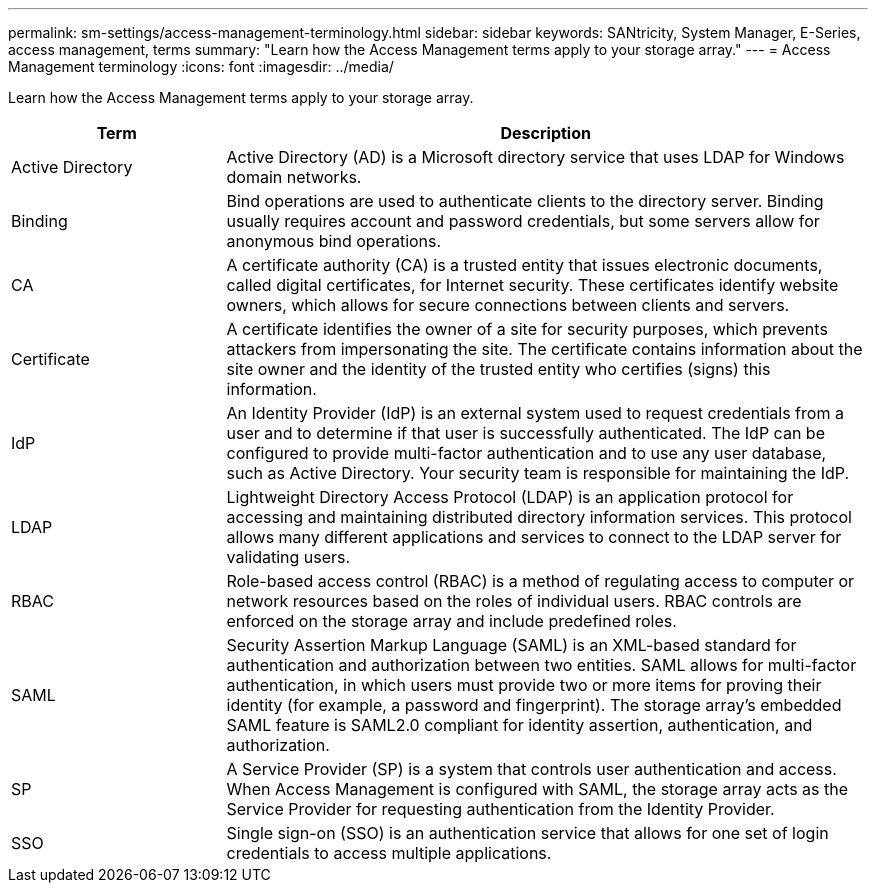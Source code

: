 ---
permalink: sm-settings/access-management-terminology.html
sidebar: sidebar
keywords: SANtricity, System Manager, E-Series, access management, terms
summary: "Learn how the Access Management terms apply to your storage array."
---
= Access Management terminology
:icons: font
:imagesdir: ../media/

[.lead]
Learn how the Access Management terms apply to your storage array.

[cols="25h,~",options="header"]
|===
| Term| Description
a|
Active Directory
a|
Active Directory (AD) is a Microsoft directory service that uses LDAP for Windows domain networks.
a|
Binding
a|
Bind operations are used to authenticate clients to the directory server. Binding usually requires account and password credentials, but some servers allow for anonymous bind operations.
a|
CA
a|
A certificate authority (CA) is a trusted entity that issues electronic documents, called digital certificates, for Internet security. These certificates identify website owners, which allows for secure connections between clients and servers.
a|
Certificate
a|
A certificate identifies the owner of a site for security purposes, which prevents attackers from impersonating the site. The certificate contains information about the site owner and the identity of the trusted entity who certifies (signs) this information.
a|
IdP
a|
An Identity Provider (IdP) is an external system used to request credentials from a user and to determine if that user is successfully authenticated. The IdP can be configured to provide multi-factor authentication and to use any user database, such as Active Directory. Your security team is responsible for maintaining the IdP.
a|
LDAP
a|
Lightweight Directory Access Protocol (LDAP) is an application protocol for accessing and maintaining distributed directory information services. This protocol allows many different applications and services to connect to the LDAP server for validating users.
a|
RBAC
a|
Role-based access control (RBAC) is a method of regulating access to computer or network resources based on the roles of individual users. RBAC controls are enforced on the storage array and include predefined roles.
a|
SAML
a|
Security Assertion Markup Language (SAML) is an XML-based standard for authentication and authorization between two entities. SAML allows for multi-factor authentication, in which users must provide two or more items for proving their identity (for example, a password and fingerprint). The storage array's embedded SAML feature is SAML2.0 compliant for identity assertion, authentication, and authorization.
a|
SP
a|
A Service Provider (SP) is a system that controls user authentication and access. When Access Management is configured with SAML, the storage array acts as the Service Provider for requesting authentication from the Identity Provider.
a|
SSO
a|
Single sign-on (SSO) is an authentication service that allows for one set of login credentials to access multiple applications.
|===
